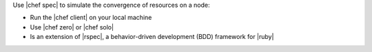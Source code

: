 .. The contents of this file are included in multiple topics.
.. This file should not be changed in a way that hinders its ability to appear in multiple documentation sets.


Use |chef spec| to simulate the convergence of resources on a node:

* Run the |chef client| on your local machine
* Use |chef zero| or |chef solo|
* Is an extension of |rspec|, a behavior-driven development (BDD) framework for |ruby|

